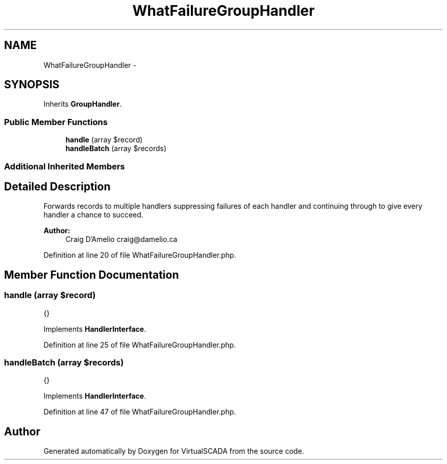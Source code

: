 .TH "WhatFailureGroupHandler" 3 "Tue Apr 14 2015" "Version 1.0" "VirtualSCADA" \" -*- nroff -*-
.ad l
.nh
.SH NAME
WhatFailureGroupHandler \- 
.SH SYNOPSIS
.br
.PP
.PP
Inherits \fBGroupHandler\fP\&.
.SS "Public Member Functions"

.in +1c
.ti -1c
.RI "\fBhandle\fP (array $record)"
.br
.ti -1c
.RI "\fBhandleBatch\fP (array $records)"
.br
.in -1c
.SS "Additional Inherited Members"
.SH "Detailed Description"
.PP 
Forwards records to multiple handlers suppressing failures of each handler and continuing through to give every handler a chance to succeed\&.
.PP
\fBAuthor:\fP
.RS 4
Craig D'Amelio craig@damelio.ca 
.RE
.PP

.PP
Definition at line 20 of file WhatFailureGroupHandler\&.php\&.
.SH "Member Function Documentation"
.PP 
.SS "handle (array $record)"
{} 
.PP
Implements \fBHandlerInterface\fP\&.
.PP
Definition at line 25 of file WhatFailureGroupHandler\&.php\&.
.SS "handleBatch (array $records)"
{} 
.PP
Implements \fBHandlerInterface\fP\&.
.PP
Definition at line 47 of file WhatFailureGroupHandler\&.php\&.

.SH "Author"
.PP 
Generated automatically by Doxygen for VirtualSCADA from the source code\&.
